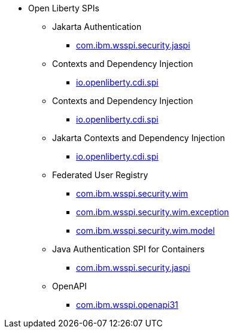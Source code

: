 * Open Liberty SPIs
  ** Jakarta Authentication
    *** xref:spi/appAuthentication-2.0.adoc[com.ibm.wsspi.security.jaspi]
  ** Contexts and Dependency Injection
    *** xref:spi/cdi-1.2.adoc[io.openliberty.cdi.spi]
  ** Contexts and Dependency Injection
    *** xref:spi/cdi-2.0.adoc[io.openliberty.cdi.spi]
  ** Jakarta Contexts and Dependency Injection
    *** xref:spi/cdi-3.0.adoc[io.openliberty.cdi.spi]
  ** Federated User Registry
    *** xref:spi/federatedRegistry-1.0.com.ibm.wsspi.security.wim_1.adoc[com.ibm.wsspi.security.wim]
    *** xref:spi/federatedRegistry-1.0.com.ibm.wsspi.security.wim.exception_2.adoc[com.ibm.wsspi.security.wim.exception]
    *** xref:spi/federatedRegistry-1.0.com.ibm.wsspi.security.wim.model_3.adoc[com.ibm.wsspi.security.wim.model]
  ** Java Authentication SPI for Containers
    *** xref:spi/jaspic-1.1.adoc[com.ibm.wsspi.security.jaspi]
  ** OpenAPI
    *** xref:spi/openapi-3.1.adoc[com.ibm.wsspi.openapi31]
